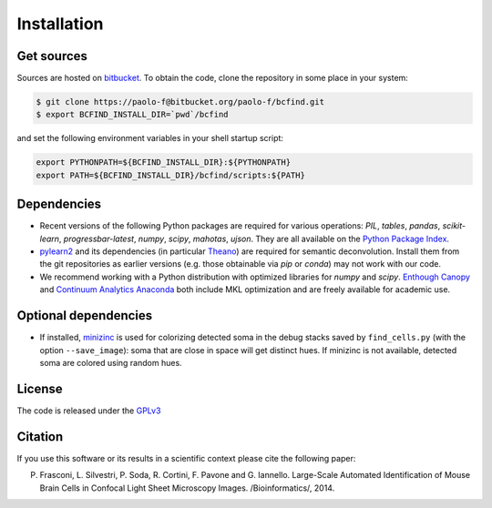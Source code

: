 .. _installation:

Installation
************

Get sources
===========

Sources are hosted on `bitbucket
<http://bitbucket.org/paolo-f/bcfind>`_. To obtain the code, clone the
repository in some place in your system:

.. code-block:: console

   $ git clone https://paolo-f@bitbucket.org/paolo-f/bcfind.git
   $ export BCFIND_INSTALL_DIR=`pwd`/bcfind

and set the following environment variables in your shell startup script:

.. code-block:: bash

    export PYTHONPATH=${BCFIND_INSTALL_DIR}:${PYTHONPATH}
    export PATH=${BCFIND_INSTALL_DIR}/bcfind/scripts:${PATH}


Dependencies
============
* Recent versions of the following Python packages are required for
  various operations: `PIL`, `tables`, `pandas`, `scikit-learn`,
  `progressbar-latest`, `numpy`, `scipy`, `mahotas`, `ujson`. They are
  all available on the `Python Package Index <https://pypi.python.org/pypi/pip>`_.
  
* `pylearn2 <http://deeplearning.net/software/pylearn2//>`_ and its
  dependencies (in particular `Theano
  <http://deeplearning.net/software/theano/>`_) are required for
  semantic deconvolution. Install them from the git repositories as
  earlier versions (e.g. those obtainable via `pip` or `conda`) may
  not work with our code.

* We recommend working with a Python distribution with optimized
  libraries for `numpy` and `scipy`.  `Enthough Canopy
  <https://www.enthought.com/products/canopy/>`_ and `Continuum
  Analytics Anaconda <http://continuum.io/downloads>`_ both include MKL
  optimization and are freely available for academic use.


Optional dependencies
=====================

* If installed, `minizinc <http://www.minizinc.org/>`_ is used for
  colorizing detected soma in the debug stacks saved by
  ``find_cells.py`` (with the option ``--save_image``): soma that are
  close in space will get distinct hues. If minizinc is not available,
  detected soma are colored using random hues.

License
=======
The code is released under the `GPLv3 <http://gplv3.fsf.org//>`_

Citation
========
If you use this software or its results in a scientific context please
cite the following paper:

P. Frasconi, L. Silvestri, P. Soda, R. Cortini, F. Pavone and G. Iannello. Large-Scale Automated Identification of Mouse Brain Cells in Confocal Light Sheet Microscopy Images. /Bioinformatics/, 2014.
